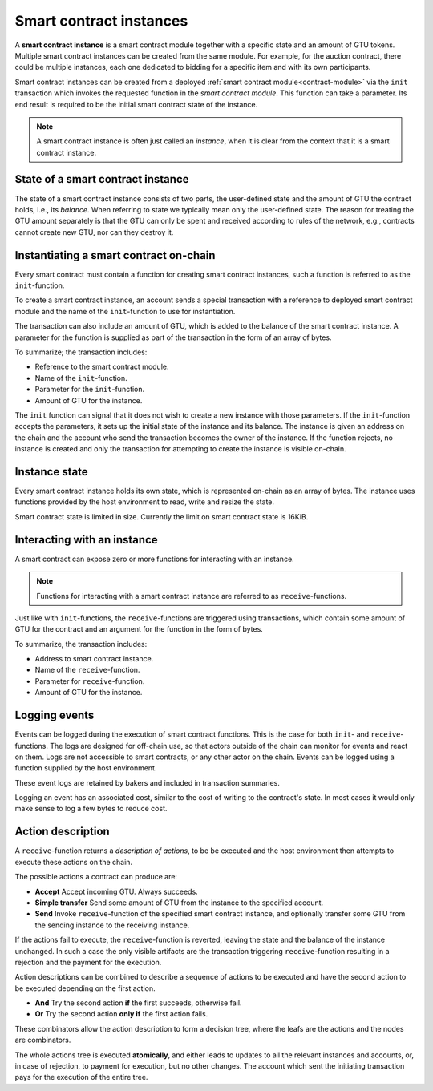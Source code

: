.. _contract-instances:

========================
Smart contract instances
========================

A **smart contract instance** is a smart contract module together with a
specific state and an amount of GTU tokens.
Multiple smart contract instances can be created from the same module.
For example, for the auction contract, there could be multiple instances, each
one dedicated to bidding for a specific item and with its own participants.

Smart contract instances can be created from a deployed :ref:`smart contract
module<contract-module>` via the ``init`` transaction which invokes the
requested function in the *smart contract module*. This function can take a
parameter.
Its end result is required to be the initial smart contract state of the
instance.

.. note::

   A smart contract instance is often just called an *instance*, when it is clear
   from the context that it is a smart contract instance.

.. graphviz::
   :align: center
   :caption: Example of smart contract module containing two smart contracts:
             Escrow and Crowdfunding. Each contract have two instances.

   digraph G {
       rankdir="BT"

       subgraph cluster_0 {
           label = "Module";
           labelloc=b;
           node [fillcolor=white, shape=note]
           "Crowdfunding";
           "Escrow";
       }

       subgraph cluster_1 {
           label = "Instances";
           style=dotted;
           node [shape=box, style=rounded]
           House;
           Car;
           Gadget;
           Boardgame;
       }

       House:n -> Escrow;
       Car:n -> Escrow;
       Gadget:n -> Crowdfunding;
       Boardgame:n -> Crowdfunding;
   }

State of a smart contract instance
==================================

The state of a smart contract instance consists of two parts, the user-defined
state and the amount of GTU the contract holds, i.e., its *balance*. When
referring to state we typically mean only the user-defined state. The reason for
treating the GTU amount separately is that the GTU can only be spent and
received according to rules of the network, e.g., contracts cannot create new
GTU, nor can they destroy it.

.. _contract-instances-init-on-chain:

Instantiating a smart contract on-chain
=======================================

Every smart contract must contain a function for creating smart contract
instances, such a function is referred to as the ``init``-function.

To create a smart contract instance, an account sends a special transaction with
a reference to deployed smart contract module and the name of the
``init``-function to use for instantiation.

The transaction can also include an amount of GTU, which is added to the balance
of the smart contract instance. A parameter for the function is supplied as part
of the transaction in the form of an array of bytes.

To summarize; the transaction includes:

- Reference to the smart contract module.
- Name of the ``init``-function.
- Parameter for the ``init``-function.
- Amount of GTU for the instance.

The ``init`` function can signal that it does not wish to create a new instance
with those parameters. If the ``init``-function accepts the parameters, it sets
up the initial state of the instance and its balance. The instance is given an
address on the chain and the account who send the transaction becomes the owner
of the instance. If the function rejects, no instance is created and only the
transaction for attempting to create the instance is visible on-chain.

.. seealso::

   See :ref:`initialize-contract` guide for how to initialize a
   contract in practice.

Instance state
==============

Every smart contract instance holds its own state, which is represented on-chain
as an array of bytes. The instance uses functions provided by the host
environment to read, write and resize the state.

.. seealso::

   See :ref:`host-functions-state` for the reference of these functions.

Smart contract state is limited in size. Currently the limit on smart contract
state is 16KiB.

.. seealso::

   Check out :ref:`resource-accounting` for more on this.

Interacting with an instance
============================

A smart contract can expose zero or more functions for interacting with an
instance.

.. note::

   Functions for interacting with a smart contract instance are referred to as
   ``receive``-functions.

Just like with ``init``-functions, the ``receive``-functions are triggered using
transactions, which contain some amount of GTU for the contract and an argument
for the function in the form of bytes.

To summarize, the transaction includes:

- Address to smart contract instance.
- Name of the ``receive``-function.
- Parameter for ``receive``-function.
- Amount of GTU for the instance.

.. _contract-instance-actions:

Logging events
==============

Events can be logged during the execution of smart contract functions. This is
the case for both ``init``- and ``receive``-functions. The logs are designed for
off-chain use, so that actors outside of the chain can monitor for events and
react on them. Logs are not accessible to smart contracts, or any other actor on
the chain. Events can be logged using a function supplied by the host
environment.

.. seealso::

   See :ref:`host-functions-log` for the reference of this function.

These event logs are retained by bakers and included in transaction summaries.

Logging an event has an associated cost, similar to the cost of writing to the
contract's state. In most cases it would only make sense to log a few bytes to
reduce cost.

Action description
==================

A ``receive``-function returns a *description of actions*, to be be executed and
the host environment then attempts to execute these actions on the chain.

The possible actions a contract can produce are:

- **Accept** Accept incoming GTU. Always succeeds.
- **Simple transfer** Send some amount of GTU from the instance to the specified
  account.
- **Send** Invoke ``receive``-function of the specified smart contract instance,
  and optionally transfer some GTU from the sending instance to the receiving
  instance.

If the actions fail to execute, the ``receive``-function is reverted, leaving
the state and the balance of the instance unchanged. In such a case the only
visible artifacts are the transaction triggering ``receive``-function resulting
in a rejection and the payment for the execution.

Action descriptions can be combined to describe a sequence of actions to be
executed and have the second action to be executed depending on the first
action.

- **And** Try the second action **if** the first succeeds, otherwise fail.
- **Or** Try the second action **only if** the first action fails.

These combinators allow the action description to form a decision tree, where
the leafs are the actions and the nodes are combinators.

.. graphviz::
   :align: center
   :caption: Example of an action description, which tries to transfer to Alice
             and then Bob, if any of these fails, it will try to transfer to
             Charlie instead.

   digraph G {
       node [color=transparent]
       or1 [label = "Or"];
       and1 [label = "And"];
       transA [label = "Transfer x to Alice"];
       transB [label = "Transfer y to Bob"];
       transC [label = "Transfer z to Charlie"];

       or1 -> and1;
       and1 -> transA;
       and1 -> transB;
       or1 -> transC;
   }

.. seealso::

   See :ref:`host-functions-actions` for the reference of how to create the
   actions.

The whole actions tree is executed **atomically**, and either leads to updates
to all the relevant instances and accounts, or, in case of rejection, to payment
for execution, but no other changes. The account which sent the initiating
transaction pays for the execution of the entire tree.
